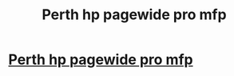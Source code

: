 #+TITLE: Perth hp pagewide pro mfp

* [[https://styleschool.ru/blog/index.php?entryid=9033][Perth hp pagewide pro mfp]]
:PROPERTIES:
:Author: diontad1
:Score: 0
:DateUnix: 1520241295.0
:DateShort: 2018-Mar-05
:END:
